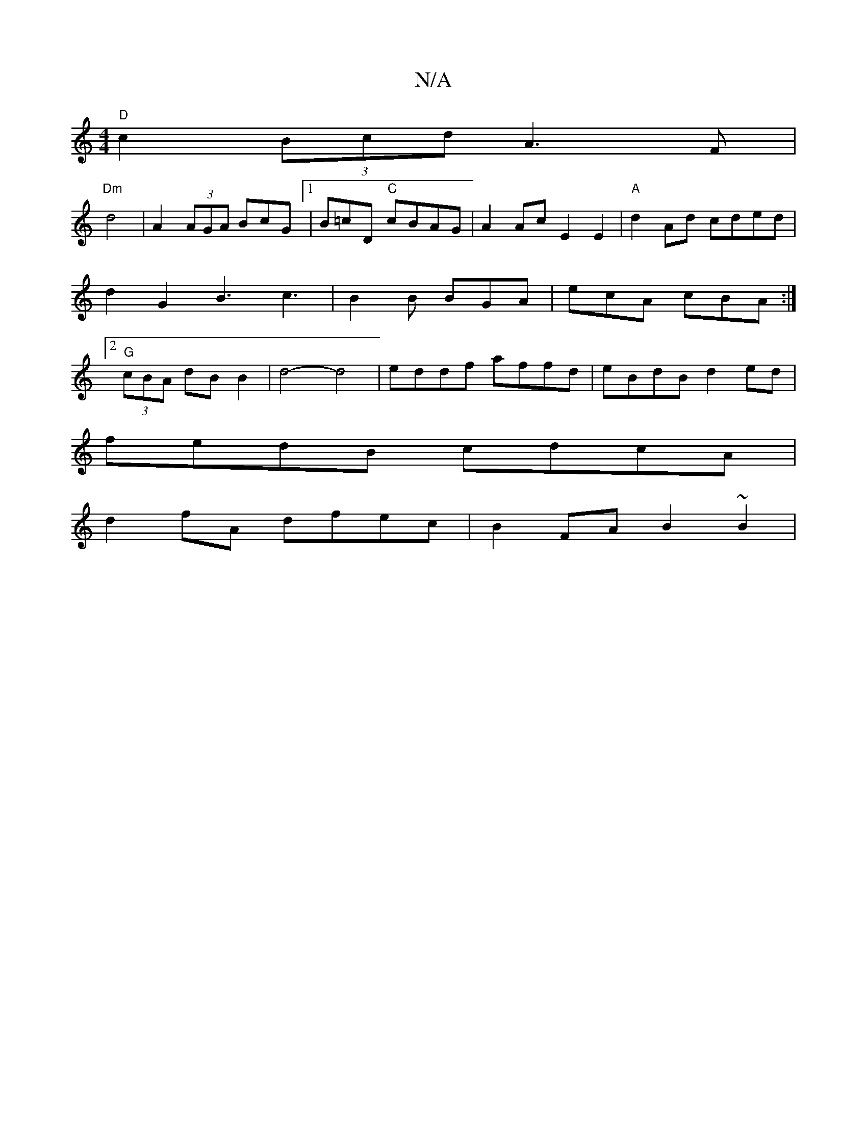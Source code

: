 X:1
T:N/A
M:4/4
R:N/A
K:Cmajor
"D"c2 (3Bcd A3F|
"Dm" d4|A2 (3AGA BcG[1 | B=cD "C"cBAG- | A2Ac E2 E2 | "A"d2 Ad cded | d2G2 B3 c3|B2B BGA|ecA cBA :|2 "G"(3cBA dB B2 | d4- d4|eddf affd|eBdB d2ed|
fedB cdcA|
d2fA dfec | B2 FA B2 ~B2 |
